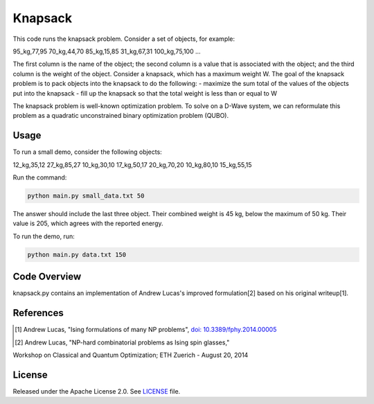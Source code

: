 ========
Knapsack
========

This code runs the knapsack problem.
Consider a set of objects, for example:

95_kg,77,95
70_kg,44,70
85_kg,15,85
31_kg,67,31
100_kg,75,100
...

The first column is the name of the object; the second column is a value that
is associated with the object; and the third column is the weight of the object.
Consider a knapsack, which has a maximum weight W. The goal of the knapsack
problem is to pack objects into the knapsack to do the following:
- maximize the sum total of the values of the objects put into the knapsack
- fill up the knapsack so that the total weight is less than or equal to W

The knapsack problem is well-known optimization problem. To solve on a D-Wave system, we can reformulate this problem as a quadratic unconstrained binary optimization problem (QUBO).

Usage
-----

To run a small demo, consider the following objects:

12_kg,35,12
27_kg,85,27
10_kg,30,10
17_kg,50,17
20_kg,70,20
10_kg,80,10
15_kg,55,15

Run the command:

.. code-block:: bash

  python main.py small_data.txt 50

The answer should include the last three object. Their combined weight is
45 kg, below the maximum of 50 kg. Their value is 205, which agrees with the
reported energy.

To run the demo, run:

.. code-block:: bash

  python main.py data.txt 150


Code Overview
-------------

knapsack.py contains an implementation of Andrew Lucas's improved formulation[2] based on his original writeup[1].


References
----------

.. [1] Andrew Lucas, "Ising formulations of many NP problems", `doi: 10.3389/fphy.2014.00005 <https://www.frontiersin.org/articles/10.3389/fphy.2014.00005/full>`_

.. [2] Andrew Lucas, "NP-hard combinatorial problems as Ising spin glasses,"
Workshop on Classical and Quantum Optimization; ETH Zuerich - August 20, 2014


License
-------

Released under the Apache License 2.0. See `LICENSE <LICENSE>`_ file.
